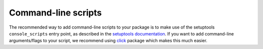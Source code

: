.. _scripts:

Command-line scripts
====================

The recommended way to add command-line scripts to your package is to make use of the
setuptools ``console_scripts`` entry point, as described in the `setuptools
documentation <https://setuptools.pypa.io/en/latest/userguide/entry_point.html#console-scripts>`_.
If you want to add command-line arguments/flags to your script, we recommend using
`click <https://click.palletsprojects.com>`_ package which makes this much easier.

